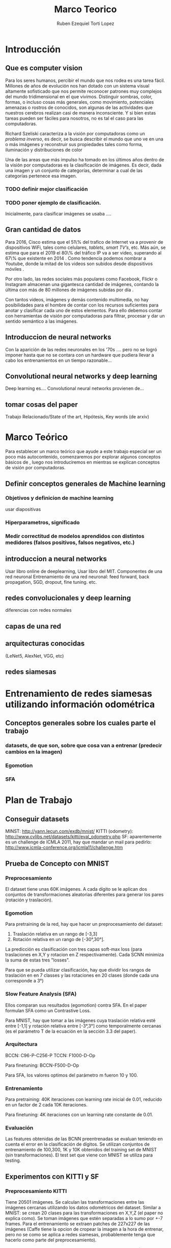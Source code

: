 #+TITLE: Marco Teorico
#+AUTHOR:  Ruben Ezequiel Torti Lopez
#+EMAIL:   ret0110@famaf.unc.edu.ar
#+OPTIONS: H:5 title:nil creator:nil timestamp:nil skip:nil toc:nil
#+STARTUP: indent hideblocks
#+TAGS: noexport(n)
#+EXPORT_SELECT_TAGS: export
#+EXPORT_EXCLUDE_TAGS: noexport
#+PROPERTY: session *R* 

#+LATEX_HEADER: \usepackage[T1]{fontenc}
#+LATEX_HEADER: \usepackage[utf8]{inputenc}
#+LATEX_HEADER: \usepackage{ifthen,figlatex}
#+LATEX_HEADER: \usepackage{longtable}
#+LATEX_HEADER: \usepackage{float}
#+LATEX_HEADER: \usepackage{wrapfig}
#+LATEX_HEADER: \usepackage{subfigure}
#+LATEX_HEADER: \usepackage{xspace}
#+LATEX_HEADER: \usepackage[spanish]{babel}
#+LATEX_HEADER: \usepackage{url}\urlstyle{sf}
#+LATEX_HEADER: \usepackage{amscd}
#+LATEX_HEADER: \usepackage{wrapfig}

#+LATEX_HEADER: \newcommand{\ml}{\textit{machine learning}}
#+LATEX_HEADER: \newcommand{\ML}{\textit{Machine Learning}}
#+LATEX_HEADER: \newcommand{\dl}{\textit{deep learning}}
#+LATEX_HEADER: \newcommand{\DL}{\textit{Deep Learning}}
#+LATEX_HEADER: \newcommand{\cnn}{\textit{convolutional neural networks}}
#+LATEX_HEADER: \newcommand{\CNN}{\textit{Convolutional Neural Networks}}

* Introducción
** Que es computer vision

Para los seres humanos, percibir el mundo que nos rodea es una tarea
fácil. Millones de años de evolución nos han dotado con un sistema
visual altamente sofisticado que nos permite reconocer patrones muy
complejos del mundo tridimensional en el que vivimos. Distinguir
sombras, color, formas, o incluso cosas más generales, como
movimiento, potenciales amenazas o rostros de conocidos, son algunas
de las actividades que nuestros cerebros realizan casi de manera
inconsciente. Y si bien estas tareas pueden ser fáciles para nosotros,
no es tal el caso para las computadoras.

Richard Szeliski caracteriza a la visión por computadoras como un
\textit{problema inverso}, es decir, se busca describir el mundo que
uno ve en una o más imágenes y reconstruir sus propiedades tales como
forma, iluminación y distribuciones de color \cite{szeliski}

Una de las areas que más impulso ha tomado en los últimos años dentro
de la visión por computadoras es la clasificación de imágenes. Es
decir, dada una imagen y un conjunto de categorías, determinar a cual
de las categorías pertenece esa imagen. 
*** TODO definir mejor clasificación
*** TODO poner ejemplo de clasificación.
Inicialmente, para clasificar imágenes se usaba ....

** Gran cantidad de datos

Para 2016, Cisco estima que el 51\% del trafico de Internet va a
provenir de dispositivos WiFi, tales como celulares, \textit{tablets},
\textit{smart TV's}, etc.  Más aún, se estima que para el 2019 el 80\%
del tráfico IP va a ser video, superando al 67\% que existente en 2014
\cite{ciscostats}. Como tendencia podemos nombrar a Youtube, donde la
mitad de los videos son subidos desde dispositivos móviles
\cite{youtustats}.
 
Por otro lado, las redes sociales más populares como Facebook, Flickr
o Instagram almacenan una gigantesca cantidad de imágenes, contando la
última con más de 80 millones de imágenes subidas por día
\cite{instastats}. 

Con tantos videos, imágenes y demás contenido multimedia, no hay
posibilidades para el hombre de contar con los recursos suficientes
para anotar y clasificar cada uno de estos elementos. Para ello
debemos contar con herramientas de visión por computadoras para
filtrar, procesar y dar un sentido semántico a las imágenes.

** Introduccion de neural networks

Con la aparición de las redes neuronales en los '70s .... pero no se logró
imponer hasta que no se contara con un hardware que pudiera llevar a
cabo los entrenamientos en un tiempo razonable...

** Convolutional neural networks y deep learning
Deep learning es.... Convolutional neural networks provienen de...

** tomar cosas del paper
Trabajo Relacionado/State of the art, Hipótesis, Key words (de arxiv)

* Marco Teórico
Para establecer un marco teórico que ayude a este trabajo especial ser
un poco más autocontenido, comenzaremos por explorar algunos conceptos
básicos de \ml, luego nos introduciremos en \dl mientras se explican
conceptos de visión por computadoras.
** Definir conceptos generales de Machine learning

*** Objetivos y definicion de machine learning
usar diapositivas
*** Hiperparametros, significado
*** Medir correctitud de modelos aprendidos con distintos medidores (falsos positivos, falsos negativos, etc.)
** introduccion a neural networks
 Usar libro online de deeplearning, Usar libro del MIT.
 Componentes de una red neuronal
 Entrenamiento de una red neuronal: feed forward, back propagation, SGD, dropout, fine tuning. etc.
** redes convolucionales y deep learning
 diferencias con redes normales
** capas de una red 
** arquitecturas conocidas
(LeNet5, AlexNet, VGG, etc)
** redes siamesas


* Entrenamiento de redes siamesas utilizando información odométrica
** Conceptos generales sobre los cuales parte el trabajo
*** datasets, de que son, sobre que cosa van a entrenar (predecir cambios en la imagen)
*** Egomotion
*** SFA

* Plan de Trabajo
** Conseguir datasets
MINST: http://yann.lecun.com/exdb/mnist/
KITTI (odometry): http://www.cvlibs.net/datasets/kitti/eval_odometry.php
SF: aparentemente es un challenge de ICMLA 2011, hay que mandar un mail para pedirlo: http://www.icmla-conference.org/icmla11/challenge.htm

** Prueba de Concepto con MNIST
*** Preprocesamiento
El dataset tiene unas 60K imágenes. A cada dígito se le aplican dos
conjuntos de transformaciones aleatorias diferentes para generar los
pares (rotación y traslación).

*** Egomotion
Para pretraining de la red, hay que hacer un preprocesamiento del dataset:

  1. Traslación relativa en un rango de [-3,3]
  2. Rotación relativa en un rango de [-30°,30°].

La predicción es clasificación con tres capas soft-max loss (para
traslaciones en X,Y y rotacion en Z respectivamente). Cada SCNN
minimiza la suma de estas tres "losses".

Para que se pueda utilizar clasificación, hay que dividir los rangos
de traslación en en 7 classes y las rotaciones en 20 clases (donde
cada una corresponde a 3°)

*** Slow Feature Analysis (SFA)
Ellos comparan sus resultados (egomotion) contra SFA. En el paper
formulan SFA como un Contrastive Loss.

Para MNIST, hay que tomar a las imágenes cuya traslación relativa esté
entre [-1,1] y rotación relativa entre [-3°,3°] como temporalmente
cercanas (es el parámetro T de la ecuación en la sección 3.3 del
paper).

*** Arquitectura
BCCN: C96-P-C256-P
TCCN: F1000-D-Op

Para finetuning: BCCN-F500-D-Op

Para SFA, los valores optimos del parámetro m fueron 10 y 100.

*** Entrenamiento
Para pretraining: 40K iteraciones con learning rate inicial de 0.01,
reducido en un factor de 2 cada 10K iteraciones.

Para finetuning: 4K iteraciones con un learning rate constante de
0.01.

*** Evaluación
Las features obtenidas de las BCNN preentrenadas se evaluan teniendo en cuenta el error en la clasificación de dígitos.
Se utilizan conjuntos de entrenamiento de 100,300, 1K y 10K obtenidos del training set de MNIST (sin transformaciones).
El test set que viene con MNIST se utiliza para testing.
** Experimentos con KITTI y SF
*** Preprocesamiento KITTI
Tiene 20501 imágenes. Se calculan las transformaciones entre las
imágenes cercanas utilizando los datos odométricos del dataset.
Similar a MNIST: se crean 20 clases para las transformaciones en X,Y,Z
(el paper no explica como). Se toman imágenes que estén separadas a lo
sumo por +-7 frames.  Para el entrenamiento se extraen patches de
227x227 de las imágenes (Caffe tiene la opcion de cropear la imagen a
la hora de entrenar, pero no se como se aplica a redes siamesas,
probablemente tenga que hacerlo como parte del preprocesamiento).

Para SFA, el threshold para imágenes temporalmente cercanas (T) es
también de +-7

*** TODO Preprocesamiento SF
Análogo a KITTI, solo que además de las transformaciones en X,Y,Z
agregan los 3 "euler angles" (no entendí eso).

*** Arquitectura
*** Evaluación
**** Scene Recognition
**** Object Recognition
**** Intra-Class Keypoint Matching
**** Visual Odometry

** Aporte: imagenes satelitales? modificaciones a las redes?
   En el paper dicen que solo probaron con una red "standard" para
   fines demostrativos, tal vez con otras arquitecturas se obtengan
   distintos resultados.

* Herramientas   
Obtener acceso a algun server con Caffe+Ubuntu.

* Bibliografía
#+LaTeX: \bibliographystyle{abbrv}
#+LaTex: \bibliography{MarcoTeorico}

